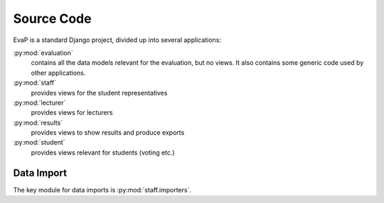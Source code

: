 Source Code
===========

EvaP is a standard Django project, divided up into several applications:

:py:mod:`evaluation`
    contains all the data models relevant for the evaluation, but no views.
    It also contains some generic code used by other applications.

:py:mod:`staff`
    provides views for the student representatives

:py:mod:`lecturer`
    provides views for lecturers

:py:mod:`results`
    provides views to show results and produce exports

:py:mod:`student`
    provides views relevant for students (voting etc.)

Data Import
-----------

The key module for data imports is :py:mod:`staff.importers`.
